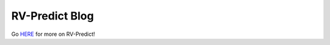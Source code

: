 RV-Predict Blog
===============

Go `HERE`_ for more on RV-Predict!


.. _HERE: https://runtimeverification.com/blog/?cat=4

